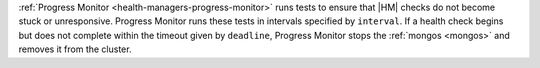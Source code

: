 :ref:`Progress Monitor <health-managers-progress-monitor>` runs tests 
to ensure that |HM| checks do not become stuck or 
unresponsive. Progress Monitor runs these tests in intervals specified 
by ``interval``. If a health check begins but does not complete within
the timeout given by ``deadline``, Progress Monitor stops the 
:ref:`mongos <mongos>` and removes it from the cluster.
